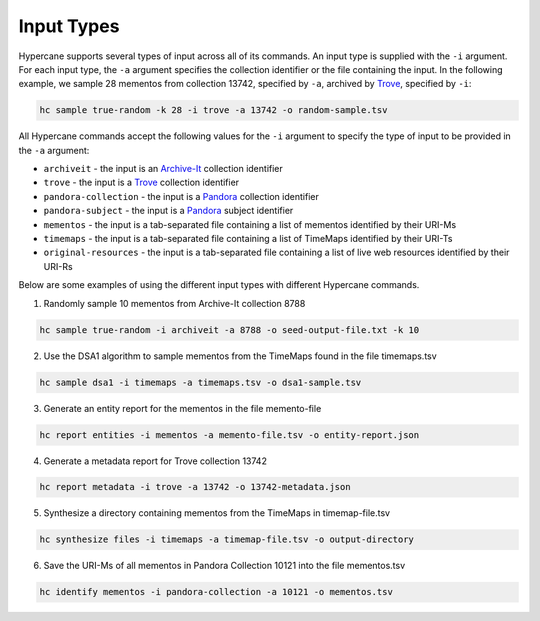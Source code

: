 Input Types
============

Hypercane supports several types of input across all of its commands. An input type is supplied with the ``-i`` argument.  For each input type, the ``-a`` argument specifies the collection identifier or the file containing the input. In the following example, we sample 28 mementos from collection 13742, specified by ``-a``, archived by `Trove <https://trove.nla.gov.au/>`_, specified by ``-i``:

.. code-block:: 

    hc sample true-random -k 28 -i trove -a 13742 -o random-sample.tsv

All Hypercane commands accept the following values for the ``-i`` argument to specify the type of input to be provided in the ``-a`` argument:

* ``archiveit`` -  the input is an `Archive-It <https://archive-it.org/>`_  collection identifier
* ``trove`` -  the input is a `Trove <https://trove.nla.gov.au/>`_ collection identifier
* ``pandora-collection`` -  the input is a `Pandora <http://pandora.nla.gov.au/>`_ collection identifier
* ``pandora-subject`` -  the input is a `Pandora <http://pandora.nla.gov.au/>`_ subject identifier
* ``mementos`` -  the input is a tab-separated file containing a list of mementos identified by their URI-Ms
* ``timemaps`` -  the input is a tab-separated file containing a list of TimeMaps identified by their URI-Ts
* ``original-resources`` -  the input is a tab-separated file containing a list of live web resources identified by their URI-Rs

Below are some examples of using the different input types with different Hypercane commands.

1. Randomly sample 10 mementos from Archive-It collection 8788

.. code-block::

    hc sample true-random -i archiveit -a 8788 -o seed-output-file.txt -k 10

2. Use the DSA1 algorithm to sample mementos from the TimeMaps found in the file timemaps.tsv

.. code-block::

    hc sample dsa1 -i timemaps -a timemaps.tsv -o dsa1-sample.tsv

3. Generate an entity report for the mementos in the file memento-file

.. code-block::

    hc report entities -i mementos -a memento-file.tsv -o entity-report.json

4. Generate a metadata report for Trove collection 13742

.. code-block::

    hc report metadata -i trove -a 13742 -o 13742-metadata.json

5. Synthesize a directory containing mementos from the TimeMaps in timemap-file.tsv

.. code-block::

    hc synthesize files -i timemaps -a timemap-file.tsv -o output-directory

6. Save the URI-Ms of all mementos in Pandora Collection 10121 into the file mementos.tsv

.. code-block::

    hc identify mementos -i pandora-collection -a 10121 -o mementos.tsv
